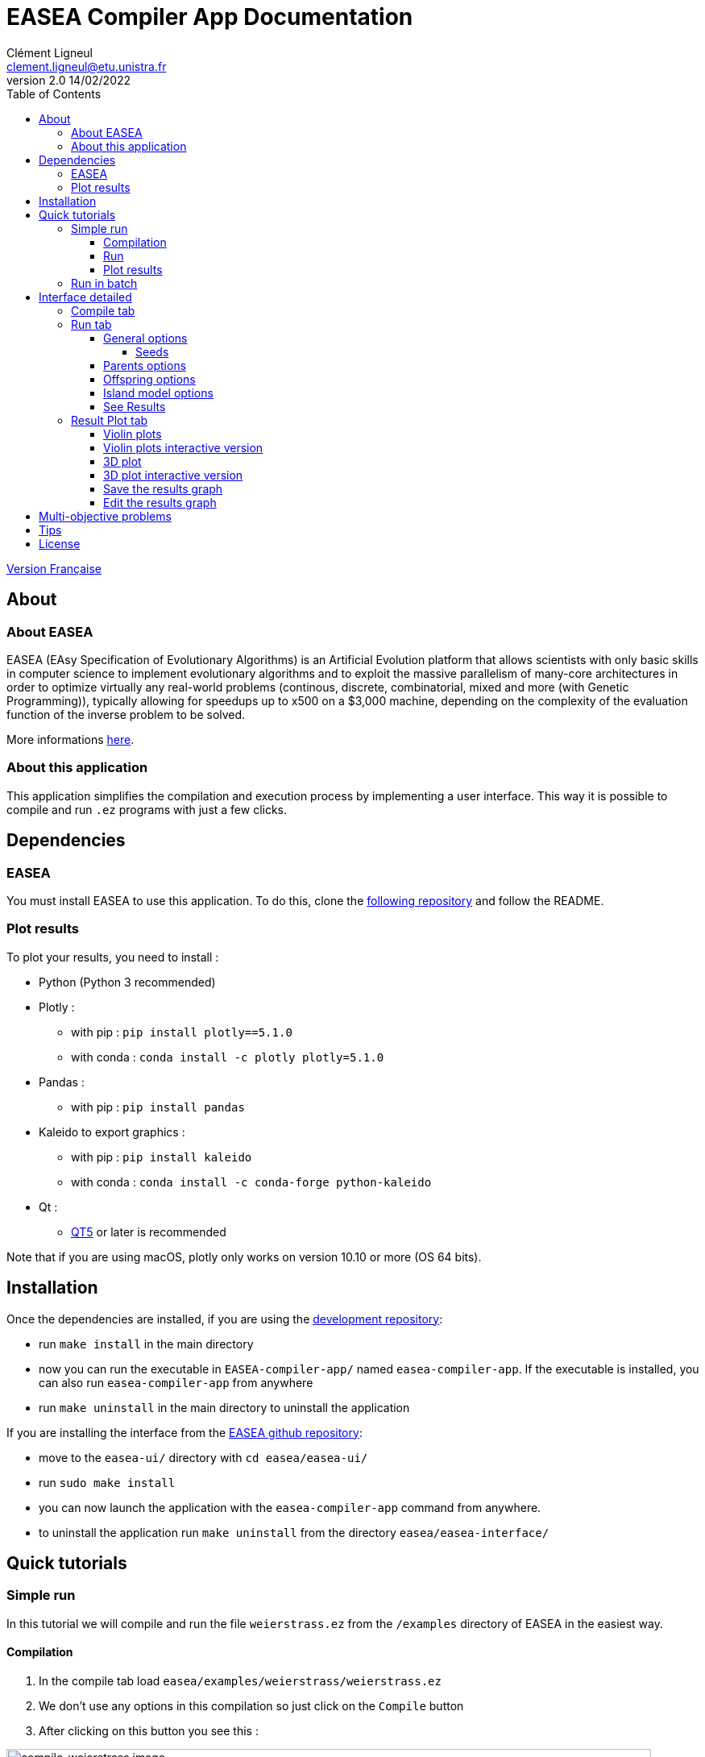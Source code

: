 = EASEA Compiler App Documentation
Clément Ligneul <clement.ligneul@etu.unistra.fr>
v2.0 14/02/2022
:toc: left
:toclevels: 4
:hide-uri-scheme:

<<doc_fr.adoc#, Version Française>>

== About

=== About EASEA

EASEA (EAsy Specification of Evolutionary Algorithms) is an Artificial Evolution platform that allows scientists with only basic skills in computer science to implement evolutionary algorithms and to exploit the massive parallelism of many-core architectures in order to optimize virtually any real-world problems (continous, discrete, combinatorial, mixed and more (with Genetic Programming)), typically allowing for speedups up to x500 on a $3,000 machine, depending on the complexity of the evaluation function of the inverse problem to be solved.

More informations http://easea.unistra.fr/index.php/EASEA_platform[here, window=_blank].

=== About this application

This application simplifies the compilation and execution process by implementing a user interface. This way it is possible to compile and run `.ez` programs with just a few clicks.

== Dependencies

=== EASEA

You must install EASEA to use this application. To do this, clone the https://github.com/EASEA/easea[following repository, window=_blank] and follow the README.

=== Plot results

To plot your results, you need to install :

- Python (Python 3 recommended)

- Plotly :
    * with pip : `pip install plotly==5.1.0`
    * with conda : `conda install -c plotly plotly=5.1.0` 

- Pandas :
    * with pip : `pip install pandas`

- Kaleido to export graphics :
    * with pip : `pip install kaleido`
    * with conda : `conda install -c conda-forge python-kaleido`

- Qt :
    * https://www.qt.io/qt5-11[QT5, window=_blank] or later is recommended

Note that if you are using macOS, plotly only works on version 10.10 or more (OS 64 bits).


== Installation

Once the dependencies are installed, if you are using the https://git.unistra.fr/ligneul/easea-compiler-app[development repository, window=_blank]:

    - run `make install` in the main directory
    - now you can run the executable in `EASEA-compiler-app/` named `easea-compiler-app`. If the executable is installed, you can also run `easea-compiler-app` from anywhere
    - run `make uninstall` in the main directory to uninstall the application

If you are installing the interface from the https://github.com/EASEA/easea[EASEA github repository, window=_blank]:

    - move to the `easea-ui/` directory with `cd easea/easea-ui/`
    - run `sudo make install`
    - you can now launch the application with the `easea-compiler-app` command from anywhere.
    - to uninstall the application run `make uninstall` from the directory `easea/easea-interface/`

// == Dev version

// Running `npm start` in the main directory will allow you to see all the debugging information in the terminal. This is useful if you have any problems. This command recompiles everything each time you use it. You can also see debugging information from the executable if you run it into a terminal.

== Quick tutorials

=== Simple run

In this tutorial we will compile and run the file `weierstrass.ez` from the `/examples` directory of EASEA in the easiest way.

==== Compilation

. In the compile tab load `easea/examples/weierstrass/weierstrass.ez`
. We don't use any options in this compilation so just click on the `Compile` button
. After clicking on this button you see this :

image::images/compile_weierstrass.png[compile_weierstrass image, 800, align=center]

==== Run

Go to `Run` tab.

We just want a simple execution of our program so we just have to click `Run!`.

If you want to add more options to the execution, take a look at the different menus depending on your needs.

The description of these menus is given below.

==== Plot results

If the run finished correctly you can now see the plot in the Result Plot tab (see more in the <<Result Plot tab>> section)

=== Run in batch

// [red]#Don't use the run in batch if you have compiled with options for <<Multi-objective problems, Multi-objective problems>>.#

This application allows to run the same program several times at the same time (batch). In this tutorial we will use the file `weierstrass.ez` from the `/examples` directory of EASEA.

1) Load and compile the file in the `Compile` tab without any options

2) In the `Run` tab click on `General Options` and set "Batch size" to 10, then save

image::images/general_menu_batch.png[general menu batch image, 850, align=center]

3) Under the `General options` button we can choose the number of violin plots. Set it to 5 and click `Run!`

4) At the end of these runs you should see something like this :

image::images/end_run_batch.png[end run batch image, 800, align=center]

5) In the `Result Plot` tab you can see the graph generated as we requested : 5 violin plots (for more informations about this graph see <<Result Plot tab>>)

image::images/2d_results.png[2d results image, 800, align=center]

== Interface detailed

When you open the app, you go to the first tab which allows you to compile.

The second lets you select your options and run.

The last one is dedicated to plotting the results according to the compilation and execution options.

=== Compile tab

image::images/empty_compile.png[empty compilation image, 800, align=center]

① Load your file

② Choose your compilation options. The `cuda` and `cuda_gp` options appear only if you have installed CUDA SDK and `nvcc` (https://developer.nvidia.com/cuda-downloads[ window=_blank])

③ You can add more options to get a detailed compilation

④ Run the compilation

⑤ Once you have compiled/runned your project, a Makefile with other files will be generated. To remove these files click on `Make clean` button (note that the `.log` files will not be deleted).

EASEA offers many options for compiling your `.ez` projects. If you want to see them in detail, check out http://easea.unistra.fr/index.php/EASEA_command_line[easea commands, window=_blank]

=== Run tab

You must compile your project before running it.

image::images/islands_activated.png[island activation image, 800, align=center]

① Size of the batch (see <<Run in batch>>)

② Activate the island model

③ Options for running the island model. This button appear only when you activate the island model. This menu is more detailed <<Island model options, here>>.

④ General options. Here you will find all the options regarding the global execution. This menu is more detailed <<General options, here>>.

⑤ Parents options. Here you will find all the options regarding the parents settings. This menu is more detailed <<Parents options, here>>.

⑥ Offsping options. Here you will find all the options regarding the offspring settings. This menu is more detailed <<Offspring options, here>>.

⑦ The number of plots desired. The number entered gives the number of violin plots to be traced and distribute generations in these graphs (e.g if you have a total of 100 generations and you want 10 plots you will have 10 graphs of 10 generations). This option is only available if you are not running a program with options for <<Multi-objective problems>>.

⑧ Start the runs

⑨ Stop all runs in progress

In the output window are written the commands executed and the output of the first run if you are running in batch.

==== General options

image::images/general_menu.png[general menu image, 900, align=center]

- [underline]#Plot Stats# : Plot the graph associated with the first run

- [underline]#Generate CSV File# : Save results to a CSV file

- [underline]#Print Initial Population# : Print the initial population used

- [underline]#Print Final Population# : Print the population at the end of the run

- [underline]#Start From File# : Use a `.pop` file as a starting population

- [underline]#Generate R Script# : Generate a R script to plot the Stats

- [underline]#Generate Plot Script# : Generate a Gnuplot script to plot the Stats

- [underline]#Save Population# : Save the population at the end

- [underline]#Population Size# : Set the population size 

- [underline]#Nb Generations# : Set the number of generations

- [underline]#Time Limit# : Set the time limit for each run. For no time limit, set it to 0.

- [underline]#Elite Type# : Set the elite type. You can choose between Strong and Weak

- [underline]#Elite Size# : Set the elite size

- [underline]#Selection Operator# : Set the selection operator (Tournament by default)

- [underline]#Selection Pressure# : Set the selection pressure. This field is available only if you are using Tournament as selection operator. This value must be between 0.5 and 0.9999... inclusive or greater than 2 inclusive (default 2)

- [underline]#Reduce Final Operator# : Set the final reducing operator (Tournament by default)

- [underline]#Reduce Final Pressure# : Set the final reducing pressure. This field is available only if you are using Tournament as final reduction operator. This value must be between 0.5 and 0.9999... inclusive or greater than 2 inclusive (default 2)

- [underline]#Baldwinism# : Only keep fitness (default 0)

- [underline]#Number of the first GPU used for computation# : ...

- [underline]#Number of the first GPU NOT used for computation# : ...

- [underline]#Initial Population# : File containing the population to use

- [underline]#Output File# : Set an output file for the final population

- [underline]#Optimize Iterations# : Set the number of optimisation iterations (default 100)

- [underline]#Compression# : Set the compression level

- [underline]#Batch Size# : Number of runs at the same time. Batch size is currently limited to 500 but it is recommended to limit to 30. [red]#Caution: run a very large number of executions may cause malfunctions depending on the capabilities of the machine#
// [red]#Don't use this option if you have compiled with options for <<Multi-objective problems>>#

- [underline]#Nb Of Threads# : Number of threads to use

- [underline]#User parameters# : Parameters to use for the program (up to 5)

===== Seeds

- [underline]#First seed# : Value of the first seed. If this field is empty the current timestamp in secondes is the first seed

- [underline]#Seeds by run# : This table allows to choose a seed for each run. You have to specify the batch size before. If a cell is empty, its run will have for seed the first incremented by the number of empty cells before (e.g first seed = 0 and we have 3 runs. If the seed for the run 2 is 42 and empty cell for the others, the seed for run 1 = 0 and the seed for run 3 = 1)

By default, most of the options are taken from the `.ez` file.

Note that if you run in batch only information about the first run will be displayed

==== Parents options

image::images/parents_menu.png[parents menu image, 300, align=center]

- [underline]#Surviving Parents# : Set the reduction size for parent population. It is possible to set an absolute value (`#`) or a percentage (`%`)

- [underline]#Reduction Operator# : Set the reduction operator (Tournament by default)

- [underline]#Reduce Pressure# : Set the reduction pressure. This field is available only if you are using Tournament as reduction operator. This value must be between 0.5 and 0.9999... inclusive or greater than 2 inclusive (default 2)

==== Offspring options

image::images/off_menu.png[offspring menu image, 300, align=center]

- [underline]#Offspring Size# : Set the offspring population size

- [underline]#Surviving Offspring# : Set the reduction size for offspring population. It is possible to set an absolute value (`#`) or a percentage (`%`)

- [underline]#Reduction Operator# : Set the reduction operator (Tournament by default)

- [underline]#Reduce Pressure# : Set the reduction pressure. This field is available only if you are using Tournament as reduction operator. This value must be between 0.5 and 0.9999... inclusive or greater than 2 inclusive (default 2)

==== Island model options

This menu is available after activating the remote island model

image::images/island_menu.png[island menu image, 300, align=center]

- [underline]#Batch Type# : Type of island model (local or remote)

- [underline]#Ports/machines available# : Number of ports for local executions and machines for remote executions usable

- [underline]#Number of islands per run# : Number of islands per run

- [underline]#IP file# : File containing all the IPs of the remote islands. IP files are automatically generated in local mode

- [underline]#Migration Probability# : Probability to send an individual each generation

- [underline]#Evaluate Immigrants# : Evaluate Immigrants

Note that the island model execution does not produce a result plot.

==== See Results

When all the runs are finished, a new button appears. It allows you to see the results of the different runs. This function is available only for non <<Multi-objective problems, multi-objective problems>>.

image::images/end_run_batch.png[end run in batch image, 800, align=center]

image::images/results_1.png[results 1 image, 800, align=center]

To see another run result, use the slider :

image::images/results_6.png[results 6 image, 800, align=center]

=== Result Plot tab

After all the runs, if there is no problem during the execution, the application will generate a graph according to your compilation options.

If you used options for <<Multi-objective problems>> you will have a 3D plot, otherwise, you will have a series of violin plots.

==== Violin plots

In the Run tab, before you launch the execution, you can choose the number of violin plots to trace. The number of points in each graph depend of the number of generations and the batch size.

[underline]#Example# : 

The following example uses `easea/examples/weierstrass.ez`.

In this file we have 35 generations. We choose to run a batch of 10 and print 5 plots. After the execution we have 5 violin plots with 7 generations each (35 generations / 5 plots). But we had runned a batch of 10 so in each violin plot we have 7x10 = 70 points. Each point representing the best fitness for the calculated generation.

The first graph takes the 7 first generations, the second takes the next 7 etc...

image::images/2d_results.png[2d results image, 800, align=center]

The image quality is reduced to put it in the application, we recommend using the interactive version of the graph to see the details.

==== Violin plots interactive version

To access the interactive version of the generated plot *double-click* on the graph. This version allows to handle it in a browser.

image::images/full_2d_plot.png[2d results interactive image, 1000, align=center]

To zoom on a figure, frame it. To return to the default view double-click anywhere.

image::images/rect.png[rect zoom 2d interactive image, 1000, align=center]

image::images/zoom_2d.png[zoomed 2d interactive image, 1000, align=center]

In each graph there are 3 elements :

    - ① The raw data

    - ② The violin plot

    - ③ The box plot

link:./images/interactive_2d.html[Here, window=_blank] is an example of a 2D graph.


==== 3D plot

This plot replaces the graph with the violin plots if you have compiled and run a program with the options for <<Multi-objective problems>>.

image::images/3D_update.png[3d results image, 800, align=center]

==== 3D plot interactive version

To open the interactive version *double-click* on the graph.

image::images/interactive_3d.png[3d interactive results image, 1000, align=center]

Holding the left click rotates the figure.

Right click moves the graph on the x y axis.

You can reset the view with the toolbar at the top right.

link:./images/interactive_3d.html[Here, window=_blank] is an example of a 3D graph.

==== Save the results graph

To save the results you can click on the appropriate button :

- `Save static plot` will save the plot as you can see it in the application. 

- `Save interactive plot` will save the html file that you open when you double-click the image in the app.

We recommend to save your plots from the interactive version with camera icon. This way you can save the view you want with a better quality.

==== Edit the results graph

image:images/update_menu.png[ update plot menu image, 300, align=center]
image:images/update_menu_3d.png[ update plot menu image, 300, align=center]

Once you have generated the result plot you can edit it. It is possible to change :

- The plot title
- The axis names
- The number of violin plots if the plot is a 2D plot
- The plot color if it is a 2D graph

== Multi-objective problems

Compilation options for multi-objective problems are :

    - `nsgaii`
    - `nsgaiii`
    - `asrea`
    - `ibea`
    - `cdas`

//If you use one of these options do not run in batch because the results will be overwritten with each other.

== Tips

- If the run takes a long time, set "Time limit" option to 0 to have complete execution
- You can go to the EASEA website with the help menu. You can find a lot of useful information in this site like description of the compilation parameters
- The usual shortcuts are available here like ctrl+tab to switch of tab, tab and shift+tab to change focus etc...
- If you launch the executable from a terminal you can see more debug information

== License

This application is under the "Creative Commons
Attribution - Non Commercial 4.0 International" license

To get a copy of this license, please consult:
    https://creativecommons.org/licenses/by-nc/4.0/[window=_blank]